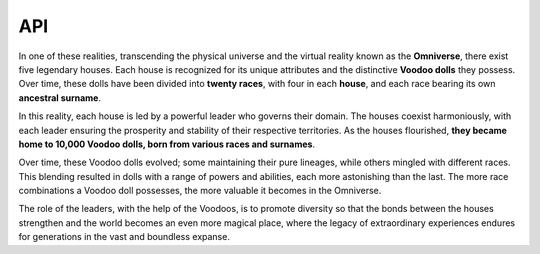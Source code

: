 API
===

.. autosummary::
   :toctree: generated

In one of these realities, transcending the physical universe and the virtual reality known as the **Omniverse**, there exist five legendary houses. Each house is recognized for its unique attributes and the distinctive **Voodoo dolls** they possess. Over time, these dolls have been divided into **twenty races**, with four in each **house**, and each race bearing its own **ancestral surname**.

In this reality, each house is led by a powerful leader who governs their domain. The houses coexist harmoniously, with each leader ensuring the prosperity and stability of their respective territories. As the houses flourished, **they became home to 10,000 Voodoo dolls, born from various races and surnames**.

Over time, these Voodoo dolls evolved; some maintaining their pure lineages, while others mingled with different races. This blending resulted in dolls with a range of powers and abilities, each more astonishing than the last. The more race combinations a Voodoo doll possesses, the more valuable it becomes in the Omniverse.

The role of the leaders, with the help of the Voodoos, is to promote diversity so that the bonds between the houses strengthen and the world becomes an even more magical place, where the legacy of extraordinary experiences endures for generations in the vast and boundless expanse.


